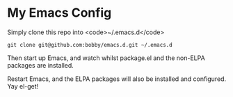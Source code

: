 * My Emacs Config

Simply clone this repo into <code>~/.emacs.d</code>

#+BEGIN_SRC shell-script
git clone git@github.com:bobby/emacs.d.git ~/.emacs.d
#+END_SRC

Then start up Emacs, and watch whilst package.el and the non-ELPA packages are installed.

Restart Emacs, and the ELPA packages will also be installed and configured.  Yay el-get!
